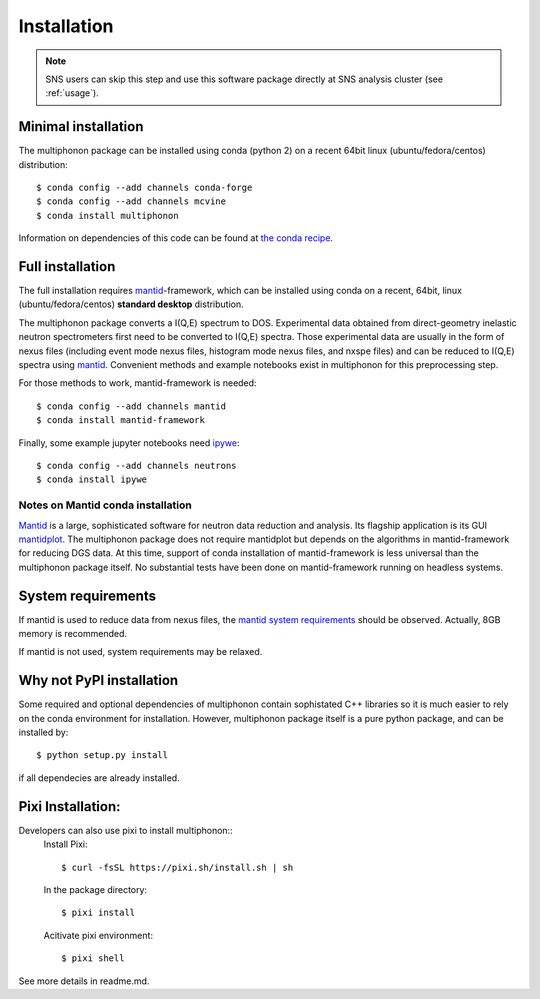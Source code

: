 Installation
============

.. note:: SNS users can skip this step and use this software package directly at SNS analysis cluster (see :ref:`usage`).

Minimal installation
--------------------

The multiphonon package can be installed using conda (python 2)
on a recent 64bit linux (ubuntu/fedora/centos) distribution::

      $ conda config --add channels conda-forge
      $ conda config --add channels mcvine
      $ conda install multiphonon

Information on dependencies of this code can be found at `the conda recipe <../conda-recipe/meta.yaml>`_.


Full installation
-----------------

The full installation requires `mantid <http://mantidproject.org>`_-framework, which can be installed using conda
on a recent, 64bit, linux (ubuntu/fedora/centos) **standard desktop** distribution.

The multiphonon package converts a I(Q,E) spectrum to DOS.
Experimental data obtained from direct-geometry inelastic neutron spectrometers first need to
be converted to I(Q,E) spectra.
Those experimental data are usually in the form of nexus files
(including event mode nexus files, histogram mode nexus files,
and nxspe files) and can be reduced to I(Q,E) spectra using `mantid <http://mantidproject.org>`_.
Convenient methods and example notebooks exist in multiphonon for this preprocessing step.

For those methods to work, mantid-framework is needed::

      $ conda config --add channels mantid
      $ conda install mantid-framework

Finally, some example jupyter notebooks need `ipywe <https://github.com/scikit-beam/ipywe>`_::

      $ conda config --add channels neutrons
      $ conda install ipywe


Notes on Mantid conda installation
""""""""""""""""""""""""""""""""""
`Mantid <http://mantidproject.org>`_ is a large, sophisticated software for neutron data reduction and analysis.
Its flagship application is its GUI `mantidplot <https://www.mantidproject.org/MantidPlot:_General_Concepts_and_Terms>`_.
The multiphonon package does not require mantidplot but depends on the algorithms in mantid-framework for reducing DGS data.
At this time, support of conda installation of mantid-framework is less universal than the multiphonon package itself.
No substantial tests have been done on mantid-framework running on headless systems.


System requirements
-------------------

If mantid is used to reduce data from nexus files, the `mantid system requirements <https://www.mantidproject.org/System_Requirements>`_
should be observed. Actually, 8GB memory is recommended.

If mantid is not used, system requirements may be relaxed.


Why not PyPI installation
-------------------------
Some required and optional dependencies of multiphonon contain sophistated C++ libraries so it is much easier to rely
on the conda environment for installation. However, multiphonon package itself is a pure python package,
and can be installed by::

    $ python setup.py install

if all dependecies are already installed.

Pixi Installation:
-------------------------
Developers can also use pixi to install multiphonon::
    Install Pixi::

    $ curl -fsSL https://pixi.sh/install.sh | sh

    In the package directory::

    $ pixi install

    Acitivate pixi environment::

    $ pixi shell

See more details in readme.md.
